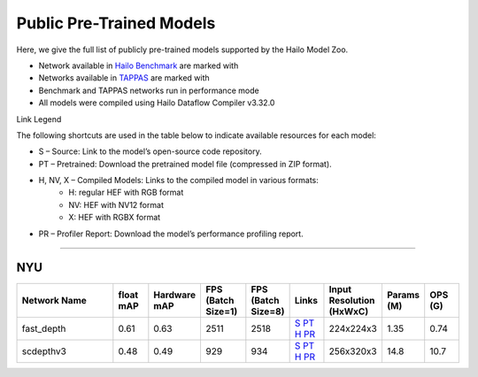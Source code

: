 
Public Pre-Trained Models
=========================

.. |rocket| image:: ../../images/rocket.png
  :width: 18

.. |star| image:: ../../images/star.png
  :width: 18

Here, we give the full list of publicly pre-trained models supported by the Hailo Model Zoo.

* Network available in `Hailo Benchmark <https://hailo.ai/products/ai-accelerators/hailo-8-ai-accelerator/#hailo8-benchmarks/>`_ are marked with |rocket|
* Networks available in `TAPPAS <https://github.com/hailo-ai/tappas>`_ are marked with |star|
* Benchmark and TAPPAS  networks run in performance mode
* All models were compiled using Hailo Dataflow Compiler v3.32.0

Link Legend

The following shortcuts are used in the table below to indicate available resources for each model:

* S – Source: Link to the model’s open-source code repository.
* PT – Pretrained: Download the pretrained model file (compressed in ZIP format).
* H, NV, X – Compiled Models: Links to the compiled model in various formats:
            * H: regular HEF with RGB format
            * NV: HEF with NV12 format
            * X: HEF with RGBX format

* PR – Profiler Report: Download the model’s performance profiling report.



.. _Depth Estimation:

----------------

NYU
^^^

.. list-table::
   :widths: 31 9 7 11 9 8 8 8 9
   :header-rows: 1

   * - Network Name
     - float mAP
     - Hardware mAP
     - FPS (Batch Size=1)
     - FPS (Batch Size=8)
     - Links
     - Input Resolution (HxWxC)
     - Params (M)
     - OPS (G)
   * - fast_depth  |star|
     - 0.61
     - 0.63
     - 2511
     - 2518
     - `S <https://github.com/dwofk/fast-depth>`_ `PT <https://hailo-model-zoo.s3.eu-west-2.amazonaws.com/DepthEstimation/indoor/fast_depth/pretrained/2021-10-18/fast_depth.zip>`_ `H <https://hailo-model-zoo.s3.eu-west-2.amazonaws.com/ModelZoo/Compiled/v2.16.0/hailo8/fast_depth.hef>`_ `PR <https://hailo-model-zoo.s3.eu-west-2.amazonaws.com/ModelZoo/Compiled/v2.16.0/hailo8/fast_depth_profiler_results_compiled.html>`_
     - 224x224x3
     - 1.35
     - 0.74
   * - scdepthv3
     - 0.48
     - 0.49
     - 929
     - 934
     - `S <https://github.com/JiawangBian/sc_depth_pl/>`_ `PT <https://hailo-model-zoo.s3.eu-west-2.amazonaws.com/DepthEstimation/indoor/scdepthv3/pretrained/2023-07-20/scdepthv3.zip>`_ `H <https://hailo-model-zoo.s3.eu-west-2.amazonaws.com/ModelZoo/Compiled/v2.16.0/hailo8/scdepthv3.hef>`_ `PR <https://hailo-model-zoo.s3.eu-west-2.amazonaws.com/ModelZoo/Compiled/v2.16.0/hailo8/scdepthv3_profiler_results_compiled.html>`_
     - 256x320x3
     - 14.8
     - 10.7
